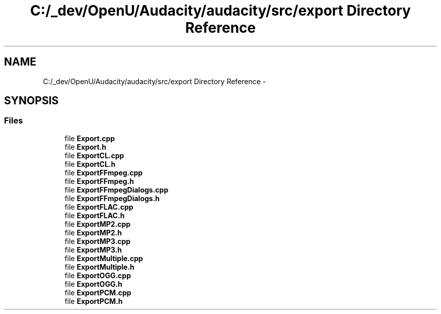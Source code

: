 .TH "C:/_dev/OpenU/Audacity/audacity/src/export Directory Reference" 3 "Thu Apr 28 2016" "Audacity" \" -*- nroff -*-
.ad l
.nh
.SH NAME
C:/_dev/OpenU/Audacity/audacity/src/export Directory Reference \- 
.SH SYNOPSIS
.br
.PP
.SS "Files"

.in +1c
.ti -1c
.RI "file \fBExport\&.cpp\fP"
.br
.ti -1c
.RI "file \fBExport\&.h\fP"
.br
.ti -1c
.RI "file \fBExportCL\&.cpp\fP"
.br
.ti -1c
.RI "file \fBExportCL\&.h\fP"
.br
.ti -1c
.RI "file \fBExportFFmpeg\&.cpp\fP"
.br
.ti -1c
.RI "file \fBExportFFmpeg\&.h\fP"
.br
.ti -1c
.RI "file \fBExportFFmpegDialogs\&.cpp\fP"
.br
.ti -1c
.RI "file \fBExportFFmpegDialogs\&.h\fP"
.br
.ti -1c
.RI "file \fBExportFLAC\&.cpp\fP"
.br
.ti -1c
.RI "file \fBExportFLAC\&.h\fP"
.br
.ti -1c
.RI "file \fBExportMP2\&.cpp\fP"
.br
.ti -1c
.RI "file \fBExportMP2\&.h\fP"
.br
.ti -1c
.RI "file \fBExportMP3\&.cpp\fP"
.br
.ti -1c
.RI "file \fBExportMP3\&.h\fP"
.br
.ti -1c
.RI "file \fBExportMultiple\&.cpp\fP"
.br
.ti -1c
.RI "file \fBExportMultiple\&.h\fP"
.br
.ti -1c
.RI "file \fBExportOGG\&.cpp\fP"
.br
.ti -1c
.RI "file \fBExportOGG\&.h\fP"
.br
.ti -1c
.RI "file \fBExportPCM\&.cpp\fP"
.br
.ti -1c
.RI "file \fBExportPCM\&.h\fP"
.br
.in -1c
